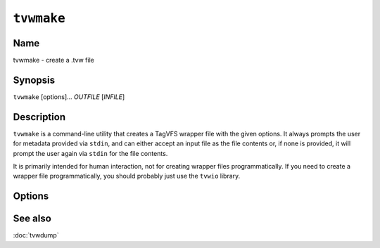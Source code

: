 ===========
``tvwmake``
===========

.. program:: tvwmake

Name
----

tvwmake - create a .tvw file

Synopsis
--------

``tvwmake`` [options]... *OUTFILE* [*INFILE*]

Description
-----------

``tvwmake`` is a command-line utility that creates a TagVFS wrapper file with
the given options.  It always prompts the user for metadata provided via
``stdin``, and can either accept an input file as the file contents or, if none
is provided, it will prompt the user again via ``stdin`` for the file contents.

It is primarily intended for human interaction, not for creating wrapper files
programmatically.  If you need to create a wrapper file programmatically, you
should probably just use the ``tvwio`` library.

Options
-------

.. option:: outfile

    Name of the file to output to.  Ideally, should end in ``.tvw``, but you
    won't be reprimanded if it doesn't.

.. option:: [infile]

    Name of the file to copy into the file contents section of the wrapper.  If
    provided, this file is opened, read, and copied byte-for-byte into the
    wrapper as its file contents.  The original input file is not altered in
    any way.  May be any file type.

.. option:: -m, --comp-meta

    Compression algorithm to be used for the metadata section.  If given, must
    be an integer corresponding to the compression algorithm table.  Default is
    zero (0, no compression).

.. option:: -f, --comp-file

    Compression algorithm to be used for the file contents section.  If given,
    must be an integer corresponding to the compression algorithm table.
    Default is zero (0, no compression).

.. option:: -V, --version

   Print version information and exit.

.. option:: -?, --help

   Print a help message and exit.

.. option:: --usage

   Print a short usage message and exit.

See also
--------

:doc:`tvwdump`

